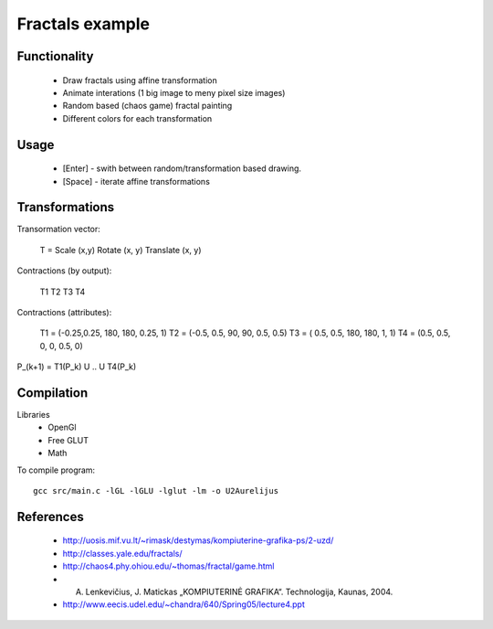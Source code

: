 Fractals example
================

Functionality
---------------

 * Draw fractals using affine transformation
 * Animate interations (1 big image to meny pixel size images)
 * Random based (chaos game) fractal painting
 * Different colors for each transformation


Usage
-----

 * [Enter] - swith between random/transformation based drawing.
 * [Space] - iterate affine transformations


Transformations
---------------

Transormation vector:

    T = Scale (x,y) Rotate (x, y) Translate (x, y)


Contractions (by output):

    T1 T2
    T3 T4


Contractions (attributes):

     T1 = (-0.25,0.25, 180, 180, 0.25,   1)
     T2 = (-0.5,  0.5,  90,  90,  0.5, 0.5)
     T3 = ( 0.5,  0.5, 180, 180,    1,   1)
     T4 = (0.5, 0.5,     0,   0,  0.5,   0)

P_(k+1) = T1(P_k) U .. U T4(P_k)


Compilation
-----------

Libraries
 * OpenGl
 * Free GLUT
 * Math

To compile program::

    gcc src/main.c -lGL -lGLU -lglut -lm -o U2Aurelijus
  
  
References
----------

 * http://uosis.mif.vu.lt/~rimask/destymas/kompiuterine-grafika-ps/2-uzd/
 * http://classes.yale.edu/fractals/
 * http://chaos4.phy.ohiou.edu/~thomas/fractal/game.html
 * A. Lenkevičius, J. Matickas „KOMPIUTERINĖ GRAFIKA“. Technologija, Kaunas, 2004.
 * http://www.eecis.udel.edu/~chandra/640/Spring05/lecture4.ppt
